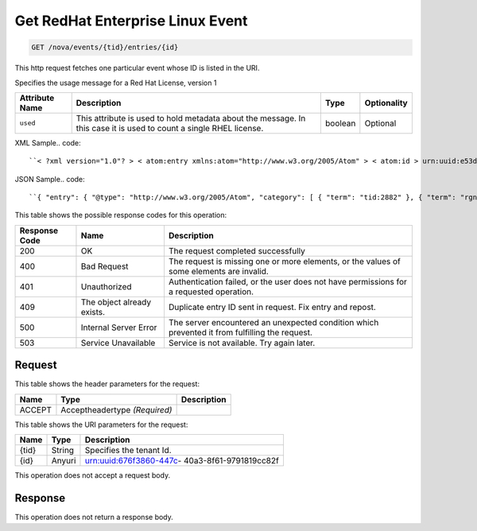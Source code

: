 
.. THIS OUTPUT IS GENERATED FROM THE WADL. DO NOT EDIT.

.. _get-get-redhat-enterprise-linux-event-nova-events-tid-entries-id:

Get RedHat Enterprise Linux Event
^^^^^^^^^^^^^^^^^^^^^^^^^^^^^^^^^^^^^^^^^^^^^^^^^^^^^^^^^^^^^^^^^^^^^^^^^^^^^^^^

.. code::

    GET /nova/events/{tid}/entries/{id}

This http request fetches one particular event whose ID is listed in the URI.

Specifies the usage message for a Red Hat License, version 1


+-------------------+-------------------+-------------------+------------------+
|Attribute Name     |Description        |Type               |Optionality       |
+===================+===================+===================+==================+
|``used``           |This attribute is  |boolean            |Optional          |
|                   |used to hold       |                   |                  |
|                   |metadata about the |                   |                  |
|                   |message. In this   |                   |                  |
|                   |case it is used to |                   |                  |
|                   |count a single     |                   |                  |
|                   |RHEL license.      |                   |                  |
+-------------------+-------------------+-------------------+------------------+
XML Sample.. code::

``< ?xml version="1.0"? > < atom:entry xmlns:atom="http://www.w3.org/2005/Atom" > < atom:id > urn:uuid:e53d007a-fc23-11e1-975c-cfa6b29bb814 < /atom:id > < atom:category term="tid:2882"/ > < atom:category term="rgn:DFW"/ > < atom:category term="dc:DFW1"/ > < atom:category term="rid:56"/ > < atom:category term="rhel.RHEL.usage"/ > < atom:category term="type:rhel.RHEL.usage"/ > < atom:title type="text" > RHEL < /atom:title > < atom:content type="application/xml" > < event xmlns="http://docs.rackspace.com/core/event" xmlns:rh="http://docs.rackspace.com/event/RHEL" dataCenter="DFW1" endTime="2012-09-16T11:51:11Z" environment="PROD" id="e53d007a-fc23-11e1-975c-cfa6b29bb814" region="DFW" resourceId="56" startTime="2012-09-15T11:51:11Z" tenantId="2882" type="USAGE" version="1" > < rh:product serviceCode="RHEL" used="true" version="1"/ > < /event > < /atom:content > < atom:link href="https://ord.feeds.api.rackspacecloud.com/nova/events/entries/urn:uuid:e53d007a-fc23-11e1-975c-cfa6b29bb814" rel="self"/ > < atom:updated > 2013-02-27T15:57:59.292Z < /atom:updated > < atom:published > 2013-02-27T15:57:59.292Z < /atom:published > < /atom:entry >`` 




JSON Sample.. code::

``{ "entry": { "@type": "http://www.w3.org/2005/Atom", "category": [ { "term": "tid:2882" }, { "term": "rgn:DFW" }, { "term": "dc:DFW1" }, { "term": "rid:56" }, { "term": "rhel.RHEL.usage" }, { "term": "type:rhel.RHEL.usage" } ], "content": { "event": { "@type": "http://docs.rackspace.com/core/event", "dataCenter": "DFW1", "endTime": "2012-09-16T11:51:11Z", "environment": "PROD", "id": "e53d007a-fc23-11e1-975c-cfa6b29bb814", "product": { "@type": "http://docs.rackspace.com/event/RHEL", "serviceCode": "RHEL", "used": true, "version": "1" }, "region": "DFW", "resourceId": "56", "startTime": "2012-09-15T11:51:11Z", "tenantId": "2882", "type": "USAGE", "version": "1" } }, "id": "urn:uuid:e53d007a-fc23-11e1-975c-cfa6b29bb814", "link": [ { "href": "https://ord.feeds.api.rackspacecloud.com/nova/events/entries/urn:uuid:e53d007a-fc23-11e1-975c-cfa6b29bb814", "rel": "self" } ], "published": "2013-02-27T15:57:59.292Z", "title": { "@text": "RHEL", "type": "text" }, "updated": "2013-02-27T15:57:59.292Z" } }`` 






This table shows the possible response codes for this operation:


+--------------------------+-------------------------+-------------------------+
|Response Code             |Name                     |Description              |
+==========================+=========================+=========================+
|200                       |OK                       |The request completed    |
|                          |                         |successfully             |
+--------------------------+-------------------------+-------------------------+
|400                       |Bad Request              |The request is missing   |
|                          |                         |one or more elements, or |
|                          |                         |the values of some       |
|                          |                         |elements are invalid.    |
+--------------------------+-------------------------+-------------------------+
|401                       |Unauthorized             |Authentication failed,   |
|                          |                         |or the user does not     |
|                          |                         |have permissions for a   |
|                          |                         |requested operation.     |
+--------------------------+-------------------------+-------------------------+
|409                       |The object already       |Duplicate entry ID sent  |
|                          |exists.                  |in request. Fix entry    |
|                          |                         |and repost.              |
+--------------------------+-------------------------+-------------------------+
|500                       |Internal Server Error    |The server encountered   |
|                          |                         |an unexpected condition  |
|                          |                         |which prevented it from  |
|                          |                         |fulfilling the request.  |
+--------------------------+-------------------------+-------------------------+
|503                       |Service Unavailable      |Service is not           |
|                          |                         |available. Try again     |
|                          |                         |later.                   |
+--------------------------+-------------------------+-------------------------+


Request
""""""""""""""""


This table shows the header parameters for the request:

+--------------------------+-------------------------+-------------------------+
|Name                      |Type                     |Description              |
+==========================+=========================+=========================+
|ACCEPT                    |Acceptheadertype         |                         |
|                          |*(Required)*             |                         |
+--------------------------+-------------------------+-------------------------+




This table shows the URI parameters for the request:

+--------------------------+-------------------------+-------------------------+
|Name                      |Type                     |Description              |
+==========================+=========================+=========================+
|{tid}                     |String                   |Specifies the tenant Id. |
+--------------------------+-------------------------+-------------------------+
|{id}                      |Anyuri                   |urn:uuid:676f3860-447c-  |
|                          |                         |40a3-8f61-9791819cc82f   |
+--------------------------+-------------------------+-------------------------+





This operation does not accept a request body.




Response
""""""""""""""""






This operation does not return a response body.




